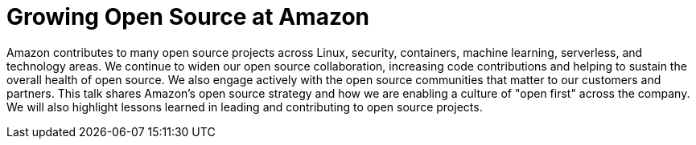 = Growing Open Source at Amazon

Amazon contributes to many open source projects across Linux, security, containers, machine learning, serverless, and technology areas. We continue to widen our open source collaboration, increasing code contributions and helping to sustain the overall health of open source. We also engage actively with the open source communities that matter to our customers and partners. This talk shares Amazon's open source strategy and how we are enabling a culture of "open first" across the company. We will also highlight  lessons learned in leading and contributing to open source projects.

